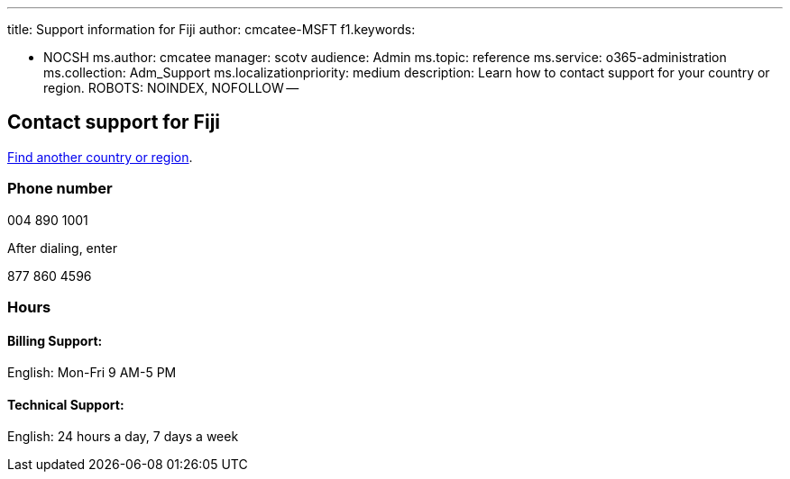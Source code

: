 '''

title: Support information for Fiji author: cmcatee-MSFT f1.keywords:

* NOCSH ms.author: cmcatee manager: scotv audience: Admin ms.topic: reference ms.service: o365-administration ms.collection: Adm_Support ms.localizationpriority: medium description: Learn how to contact support for your country or region.
ROBOTS: NOINDEX, NOFOLLOW --

== Contact support for Fiji

xref:../get-help-support.adoc[Find another country or region].

=== Phone number

004 890 1001

After dialing, enter

877 860 4596

=== Hours

==== Billing Support:

English: Mon-Fri 9 AM-5 PM

==== Technical Support:

English: 24 hours a day, 7 days a week
